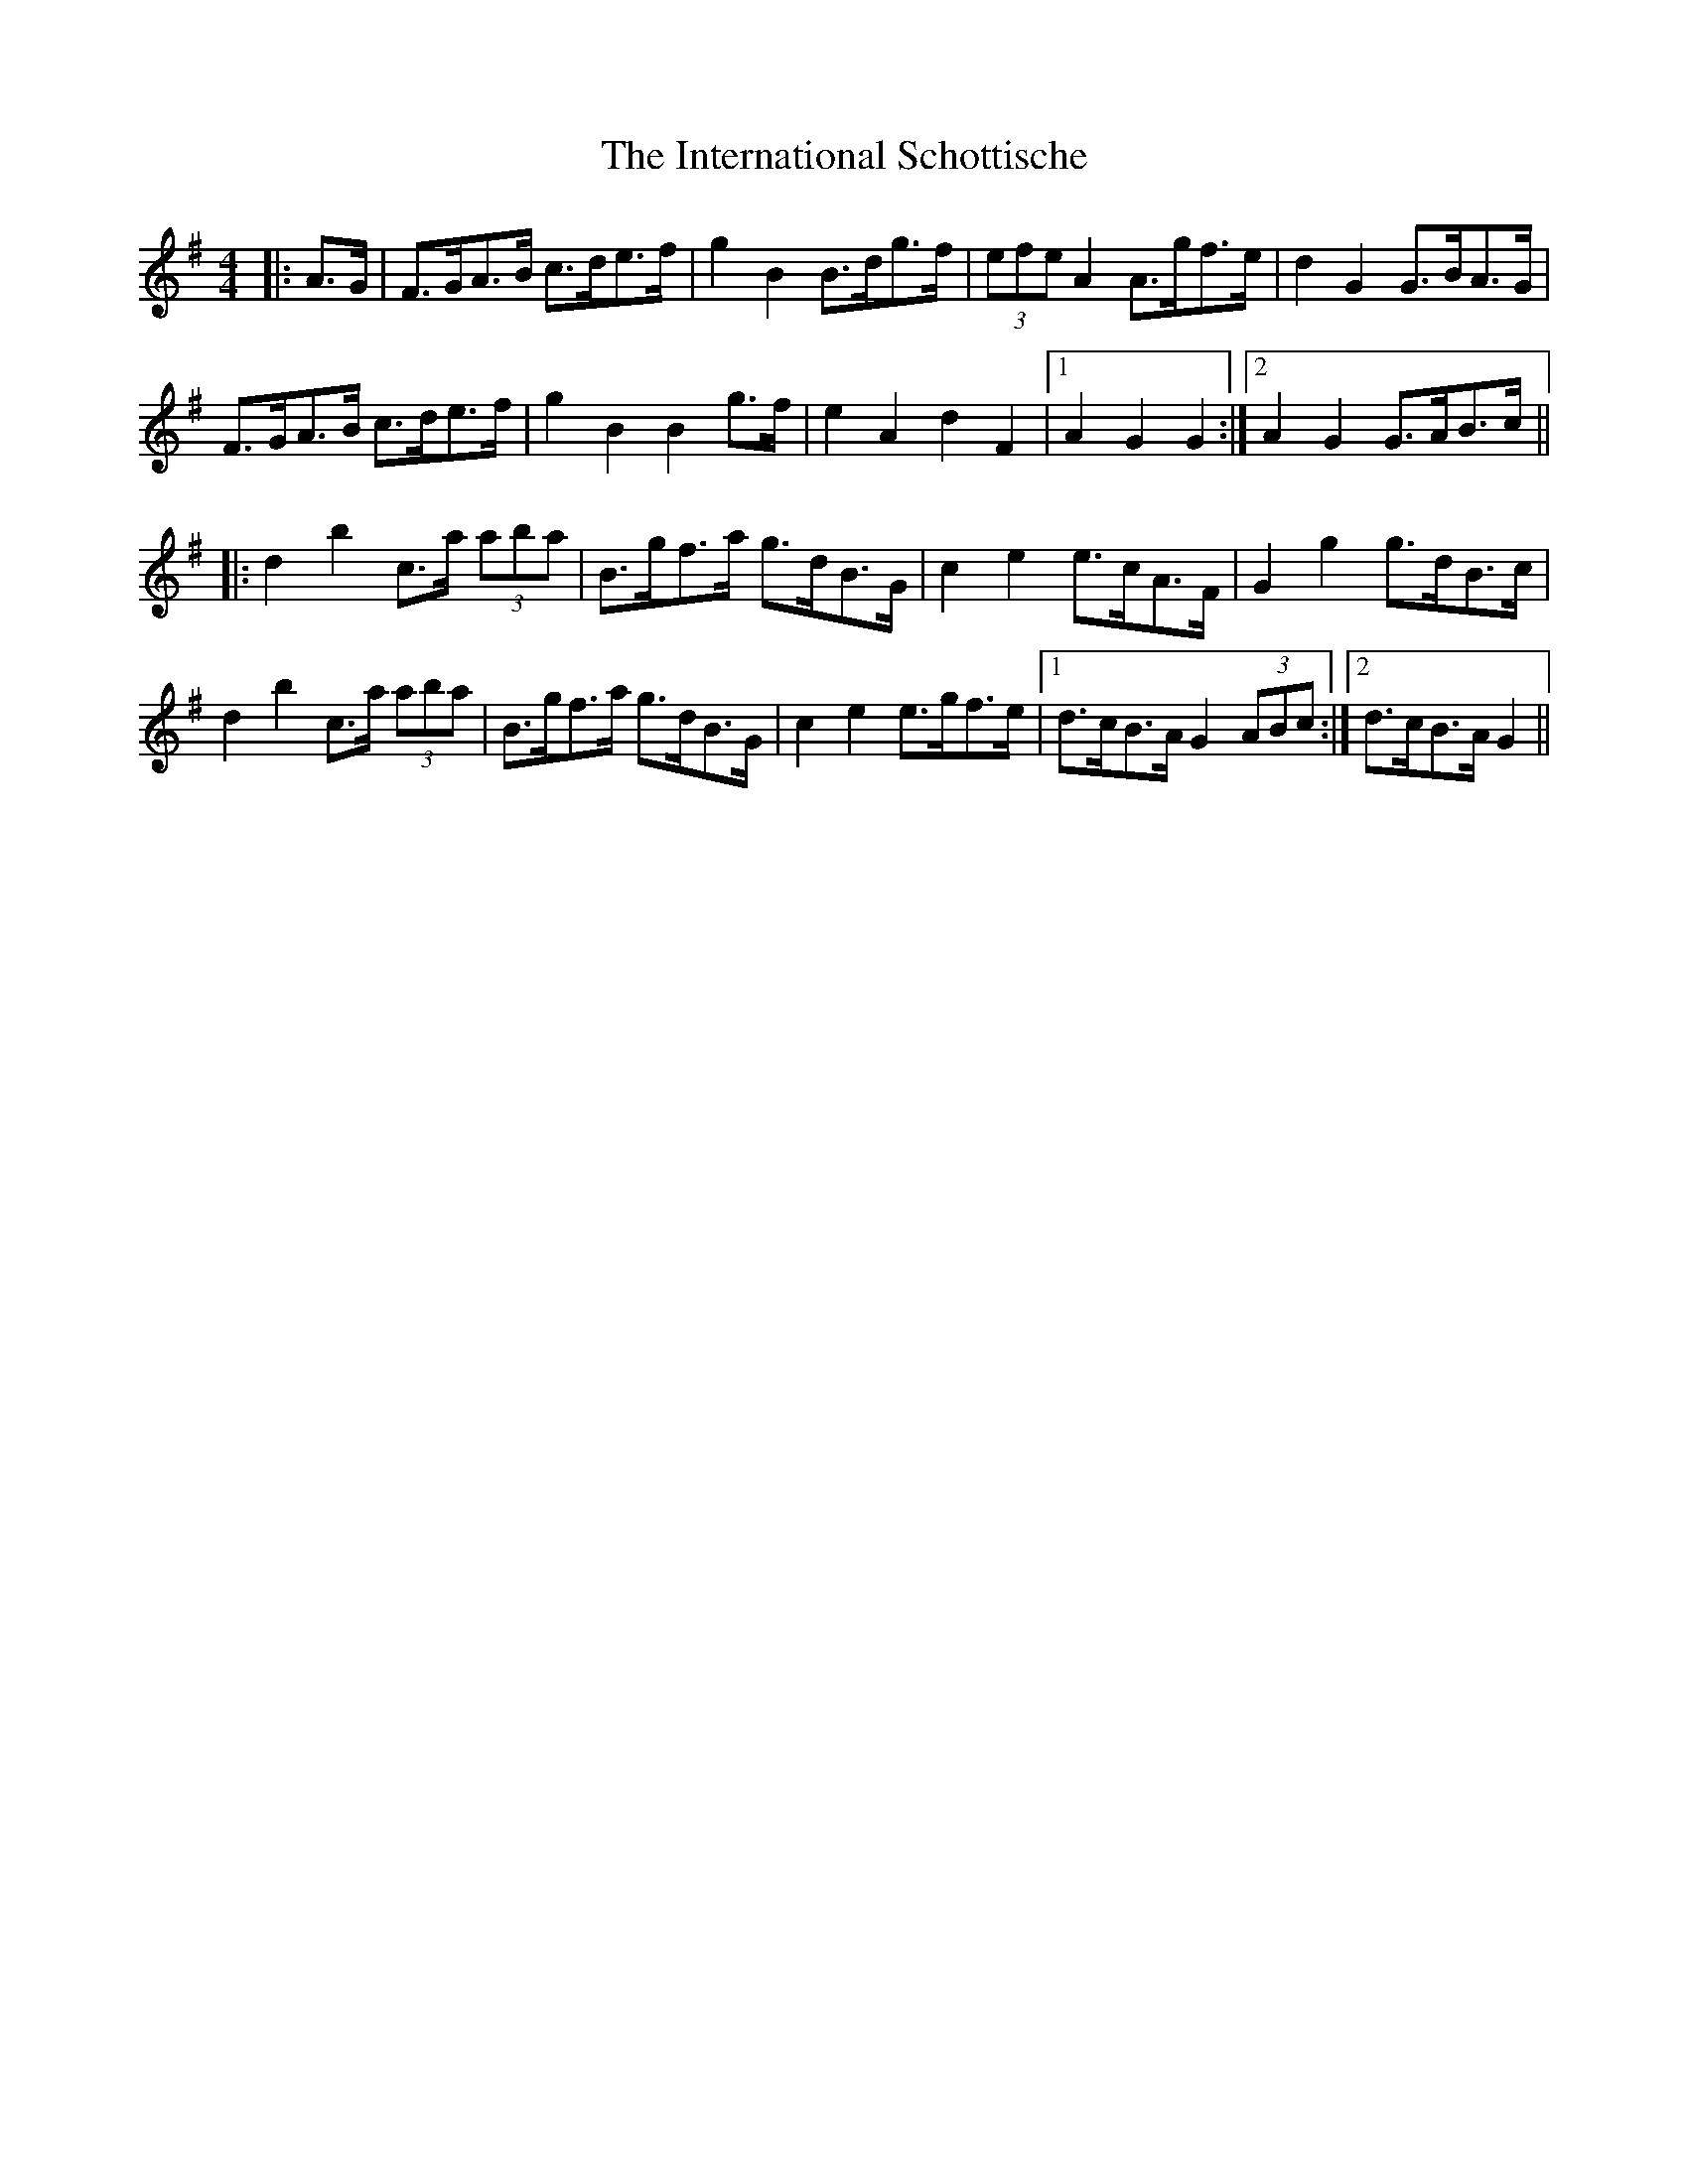 X: 19019
T: International Schottische, The
R: barndance
M: 4/4
K: Gmajor
|:A>G|F>GA>B c>de>f|g2 B2 B>dg>f|(3efe A2 A>gf>e|d2 G2 G>BA>G|
F>GA>B c>de>f|g2 B2 B2 g>f|e2 A2 d2 F2|1 A2 G2 G2:|2 A2 G2 G>AB>c||
|:d2 b2 c>a (3aba|B>gf>a g>dB>G|c2 e2 e>cA>F|G2 g2 g>dB>c|
d2 b2 c>a (3aba|B>gf>a g>dB>G|c2 e2 e>gf>e|1 d>cB>A G2 (3ABc:|2 d>cB>A G2||

